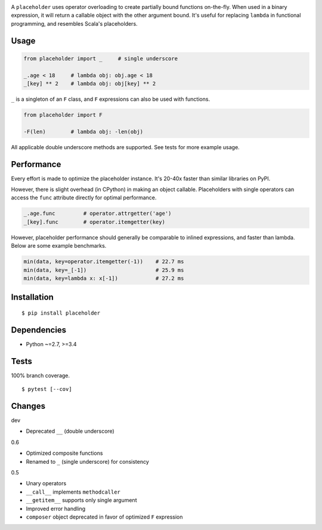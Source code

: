 .. image:: https://img.shields.io/pypi/v/placeholder.svg
   :target: https://pypi.python.org/pypi/placeholder/
.. image:: https://img.shields.io/pypi/pyversions/placeholder.svg
.. image:: https://img.shields.io/pypi/status/placeholder.svg
.. image:: https://img.shields.io/travis/coady/placeholder.svg
   :target: https://travis-ci.org/coady/placeholder
.. image:: https://img.shields.io/codecov/c/github/coady/placeholder.svg
   :target: https://codecov.io/github/coady/placeholder

A ``placeholder`` uses operator overloading to create partially bound functions on-the-fly.
When used in a binary expression, it will return a callable object with the other argument bound.
It's useful for replacing ``lambda`` in functional programming, and resembles Scala's placeholders.

Usage
==================
.. code-block:: python

   from placeholder import _     # single underscore

   _.age < 18     # lambda obj: obj.age < 18
   _[key] ** 2    # lambda obj: obj[key] ** 2

``_`` is a singleton of an ``F`` class, and ``F`` expressions can also be used with functions.

.. code-block:: python

   from placeholder import F

   -F(len)        # lambda obj: -len(obj)

All applicable double underscore methods are supported.
See tests for more example usage.

Performance
==================
Every effort is made to optimize the placeholder instance.
It's 20-40x faster than similar libraries on PyPI.

However, there is slight overhead (in CPython) in making an object callable.
Placeholders with single operators can access the ``func`` attribute directly for optimal performance.

.. code-block:: python

   _.age.func         # operator.attrgetter('age')
   _[key].func        # operator.itemgetter(key)

However, placeholder performance should generally be comparable to inlined expressions, and faster than lambda.
Below are some example benchmarks.

.. code-block:: python

   min(data, key=operator.itemgetter(-1))    # 22.7 ms
   min(data, key=_[-1])                      # 25.9 ms
   min(data, key=lambda x: x[-1])            # 27.2 ms

Installation
==================
::

   $ pip install placeholder

Dependencies
==================
* Python ~=2.7, >=3.4

Tests
==================
100% branch coverage. ::

   $ pytest [--cov]

Changes
==================
dev

* Deprecated ``__`` (double underscore)

0.6

* Optimized composite functions
* Renamed to ``_`` (single underscore) for consistency

0.5

* Unary operators
* ``__call__`` implements ``methodcaller``
* ``__getitem__`` supports only single argument
* Improved error handling
* ``composer`` object deprecated in favor of optimized ``F`` expression
